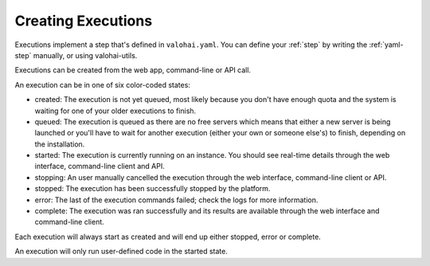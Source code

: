 .. meta::
    :description: Execution lifecycle starts from an execution being created and end when the commands haven been ran.

Creating Executions
===================

Executions implement a step that's defined in ``valohai.yaml``. You can define your :ref:`step` by writing the :ref:`yaml-step` manually, or using valohai-utils.

Executions can be created from the web app, command-line or API call.

.. thumbnail:: /_images/execution-form.jpg
   :alt: Step form to create an execution.

.. role:: created
.. role:: queued
.. role:: started
.. role:: stopping
.. role:: stopped
.. role:: error
.. role:: complete

An execution can be in one of six color-coded states:

* :created:`created`:
  The execution is not yet queued, most likely because you don't have enough quota and the system
  is waiting for one of your older executions to finish.
* :queued:`queued`:
  The execution is queued as there are no free servers which means that either a new server is being
  launched or you'll have to wait for another execution (either your own or someone else's) to finish,
  depending on the installation.
* :started:`started`:
  The execution is currently running on an instance.
  You should see real-time details through the web interface, command-line client and API.
* :stopping:`stopping`:
  An user manually cancelled the execution through the web interface, command-line client or API.
* :stopped:`stopped`:
  The execution has been successfully stopped by the platform.
* :error:`error`:
  The last of the execution commands failed; check the logs for more information.
* :complete:`complete`:
  The execution was ran successfully and its results are available through the web interface and command-line client.

Each execution will always start as :created:`created` and will end
up either :stopped:`stopped`, :error:`error` or :complete:`complete`.

An execution will only run user-defined code in the :started:`started` state.
